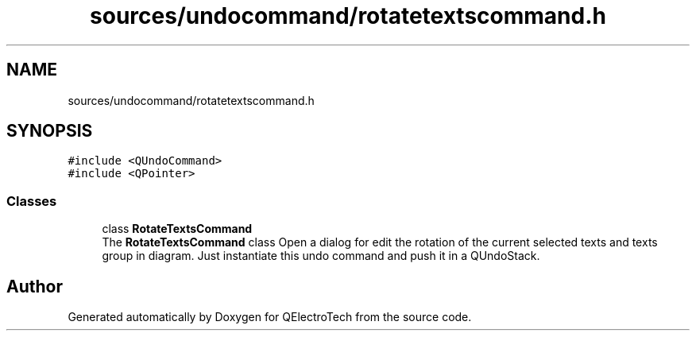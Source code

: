 .TH "sources/undocommand/rotatetextscommand.h" 3 "Thu Aug 27 2020" "Version 0.8-dev" "QElectroTech" \" -*- nroff -*-
.ad l
.nh
.SH NAME
sources/undocommand/rotatetextscommand.h
.SH SYNOPSIS
.br
.PP
\fC#include <QUndoCommand>\fP
.br
\fC#include <QPointer>\fP
.br

.SS "Classes"

.in +1c
.ti -1c
.RI "class \fBRotateTextsCommand\fP"
.br
.RI "The \fBRotateTextsCommand\fP class Open a dialog for edit the rotation of the current selected texts and texts group in diagram\&. Just instantiate this undo command and push it in a QUndoStack\&. "
.in -1c
.SH "Author"
.PP 
Generated automatically by Doxygen for QElectroTech from the source code\&.
